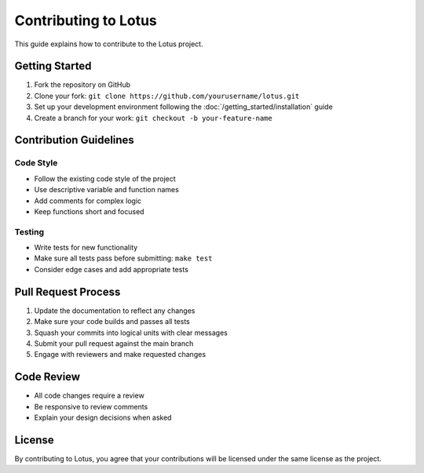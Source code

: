 Contributing to Lotus
=====================

This guide explains how to contribute to the Lotus project.

Getting Started
---------------

1. Fork the repository on GitHub
2. Clone your fork: ``git clone https://github.com/yourusername/lotus.git``
3. Set up your development environment following the :doc:`/getting_started/installation` guide
4. Create a branch for your work: ``git checkout -b your-feature-name``

Contribution Guidelines
-----------------------

Code Style
~~~~~~~~~~

* Follow the existing code style of the project
* Use descriptive variable and function names
* Add comments for complex logic
* Keep functions short and focused

Testing
~~~~~~~

* Write tests for new functionality
* Make sure all tests pass before submitting: ``make test``
* Consider edge cases and add appropriate tests

Pull Request Process
--------------------

1. Update the documentation to reflect any changes
2. Make sure your code builds and passes all tests
3. Squash your commits into logical units with clear messages
4. Submit your pull request against the main branch
5. Engage with reviewers and make requested changes

Code Review
-----------

* All code changes require a review
* Be responsive to review comments
* Explain your design decisions when asked

License
-------

By contributing to Lotus, you agree that your contributions will be licensed under the same license as the project. 